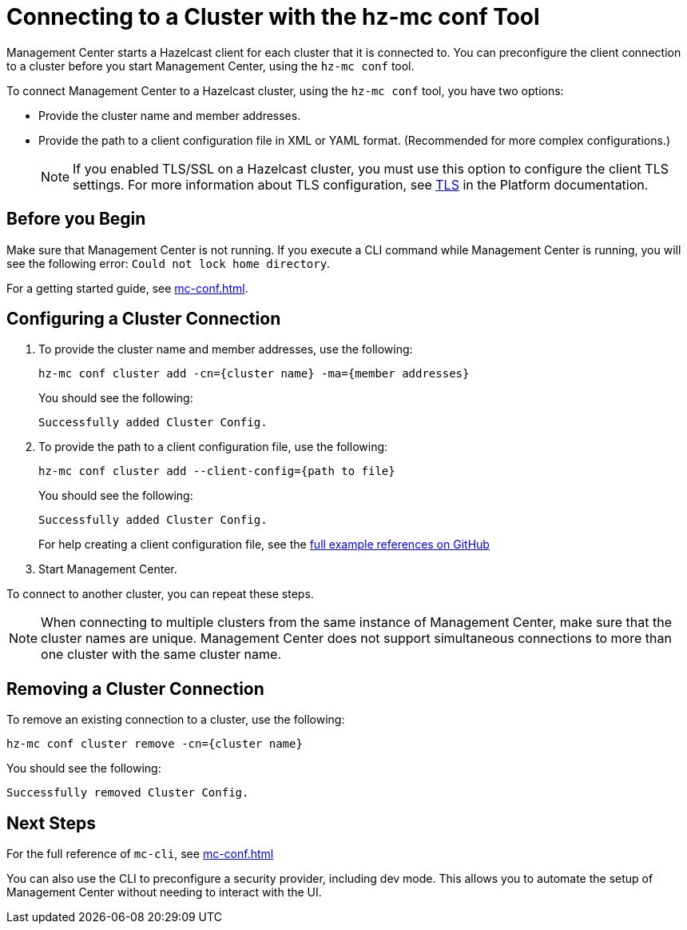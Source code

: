= Connecting to a Cluster with the hz-mc conf Tool
:description: You can preconfigure the client connection to a cluster before you start Management Center, using the `hz-mc conf` tool.

Management Center starts a Hazelcast client for each cluster that it is connected to. You can preconfigure the client connection to a cluster before you start Management Center, using the `hz-mc conf` tool.

To connect Management Center to a Hazelcast cluster, using the `hz-mc conf` tool, you have two options:

- Provide the cluster name and member addresses.
- Provide the path to a client configuration file in XML or YAML format. (Recommended for more complex configurations.)
+
NOTE: If you enabled TLS/SSL on a Hazelcast cluster, you must use this option to configure the client TLS settings. For more information about TLS configuration, see xref:{page-latest-supported-hazelcast}@hazelcast:security:tls-ssl.adoc[TLS] in the Platform documentation.

== Before you Begin

Make sure that Management Center is not running. If you execute a CLI command while Management Center is running, you will see the following error: `Could not lock home directory`.

For a getting started guide, see xref:mc-conf.adoc[].

== Configuring a Cluster Connection

. To provide the cluster name and member addresses, use the following:
+
```bash
hz-mc conf cluster add -cn={cluster name} -ma={member addresses}
```
+
You should see the following:
+
```
Successfully added Cluster Config.
```

. To provide the path to a client configuration file, use the following:
+
```bash
hz-mc conf cluster add --client-config={path to file}
```
+
You should see the following:
+
```
Successfully added Cluster Config.
```
+
For help creating a client configuration file, see the link:https://github.com/hazelcast/hazelcast/blob/master/hazelcast/src/main/resources/hazelcast-client-full-example.xml[full example references on GitHub]


. Start Management Center.

To connect to another cluster, you can repeat these steps.

NOTE: When connecting to multiple clusters from the same instance of Management Center, make sure that the cluster names are unique. Management Center does not support simultaneous connections to more than one cluster with the same cluster name.

== Removing a Cluster Connection

To remove an existing connection to a cluster, use the following:

```bash
hz-mc conf cluster remove -cn={cluster name}
```

You should see the following:

```
Successfully removed Cluster Config.
```

== Next Steps

For the full reference of `mc-cli`, see xref:mc-conf.adoc[]

You can also use the CLI to preconfigure a security provider, including dev mode. This allows you to automate the setup of Management Center without needing to interact with the UI.